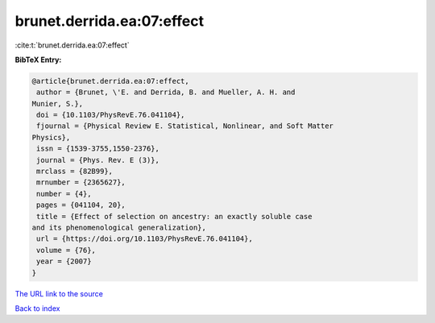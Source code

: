 brunet.derrida.ea:07:effect
===========================

:cite:t:`brunet.derrida.ea:07:effect`

**BibTeX Entry:**

.. code-block:: bibtex

   @article{brunet.derrida.ea:07:effect,
    author = {Brunet, \'E. and Derrida, B. and Mueller, A. H. and
   Munier, S.},
    doi = {10.1103/PhysRevE.76.041104},
    fjournal = {Physical Review E. Statistical, Nonlinear, and Soft Matter
   Physics},
    issn = {1539-3755,1550-2376},
    journal = {Phys. Rev. E (3)},
    mrclass = {82B99},
    mrnumber = {2365627},
    number = {4},
    pages = {041104, 20},
    title = {Effect of selection on ancestry: an exactly soluble case
   and its phenomenological generalization},
    url = {https://doi.org/10.1103/PhysRevE.76.041104},
    volume = {76},
    year = {2007}
   }
`The URL link to the source <ttps://doi.org/10.1103/PhysRevE.76.041104}>`_


`Back to index <../By-Cite-Keys.html>`_
